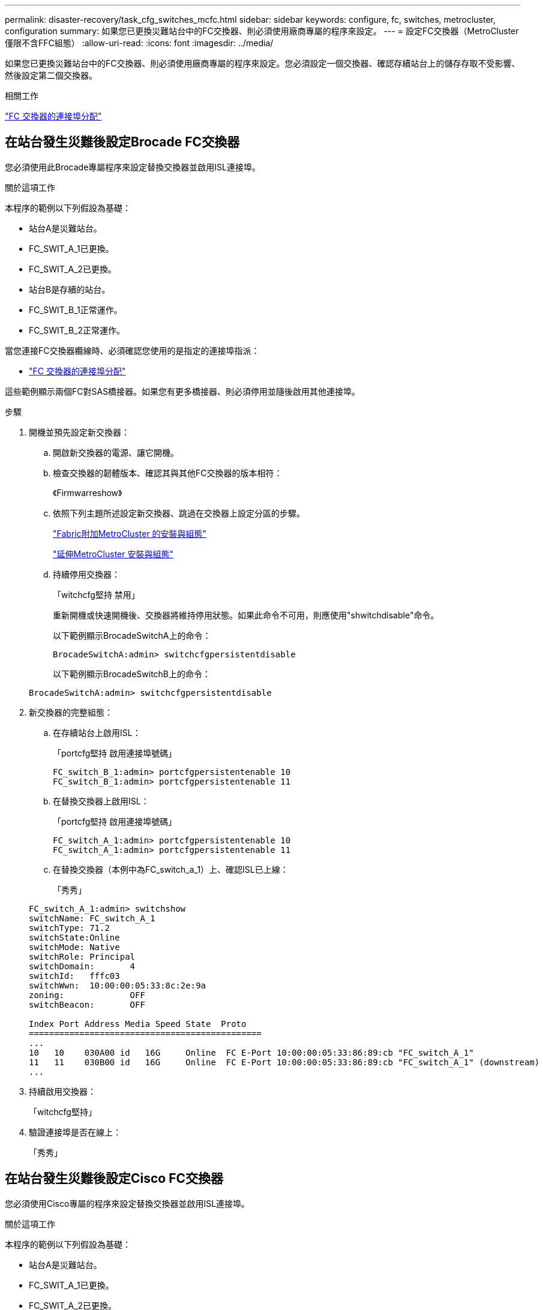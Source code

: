 ---
permalink: disaster-recovery/task_cfg_switches_mcfc.html 
sidebar: sidebar 
keywords: configure, fc, switches, metrocluster, configuration 
summary: 如果您已更換災難站台中的FC交換器、則必須使用廠商專屬的程序來設定。 
---
= 設定FC交換器（MetroCluster 僅限不含FFC組態）
:allow-uri-read: 
:icons: font
:imagesdir: ../media/


[role="lead"]
如果您已更換災難站台中的FC交換器、則必須使用廠商專屬的程序來設定。您必須設定一個交換器、確認存續站台上的儲存存取不受影響、然後設定第二個交換器。

.相關工作
link:../install-fc/concept_port_assignments_for_fc_switches_when_using_ontap_9_1_and_later.html["FC 交換器的連接埠分配"]



== 在站台發生災難後設定Brocade FC交換器

您必須使用此Brocade專屬程序來設定替換交換器並啟用ISL連接埠。

.關於這項工作
本程序的範例以下列假設為基礎：

* 站台A是災難站台。
* FC_SWIT_A_1已更換。
* FC_SWIT_A_2已更換。
* 站台B是存續的站台。
* FC_SWIT_B_1正常運作。
* FC_SWIT_B_2正常運作。


當您連接FC交換器纜線時、必須確認您使用的是指定的連接埠指派：

* link:../install-fc/concept_port_assignments_for_fc_switches_when_using_ontap_9_1_and_later.html["FC 交換器的連接埠分配"]


這些範例顯示兩個FC對SAS橋接器。如果您有更多橋接器、則必須停用並隨後啟用其他連接埠。

.步驟
. 開機並預先設定新交換器：
+
.. 開啟新交換器的電源、讓它開機。
.. 檢查交換器的韌體版本、確認其與其他FC交換器的版本相符：
+
《Firmwarreshow》

.. 依照下列主題所述設定新交換器、跳過在交換器上設定分區的步驟。
+
link:../install-fc/index.html["Fabric附加MetroCluster 的安裝與組態"]

+
link:../install-stretch/concept_considerations_differences.html["延伸MetroCluster 安裝與組態"]

.. 持續停用交換器：
+
「witchcfg堅持 禁用」

+
重新開機或快速開機後、交換器將維持停用狀態。如果此命令不可用，則應使用"shwitchdisable"命令。

+
以下範例顯示BrocadeSwitchA上的命令：

+
[listing]
----
BrocadeSwitchA:admin> switchcfgpersistentdisable
----
+
以下範例顯示BrocadeSwitchB上的命令：

+
[listing]
----
BrocadeSwitchA:admin> switchcfgpersistentdisable
----


. 新交換器的完整組態：
+
.. 在存續站台上啟用ISL：
+
「portcfg堅持 啟用連接埠號碼」

+
[listing]
----
FC_switch_B_1:admin> portcfgpersistentenable 10
FC_switch_B_1:admin> portcfgpersistentenable 11
----
.. 在替換交換器上啟用ISL：
+
「portcfg堅持 啟用連接埠號碼」

+
[listing]
----
FC_switch_A_1:admin> portcfgpersistentenable 10
FC_switch_A_1:admin> portcfgpersistentenable 11
----
.. 在替換交換器（本例中為FC_switch_a_1）上、確認ISL已上線：
+
「秀秀」

+
[listing]
----
FC_switch_A_1:admin> switchshow
switchName: FC_switch_A_1
switchType: 71.2
switchState:Online
switchMode: Native
switchRole: Principal
switchDomain:       4
switchId:   fffc03
switchWwn:  10:00:00:05:33:8c:2e:9a
zoning:             OFF
switchBeacon:       OFF

Index Port Address Media Speed State  Proto
==============================================
...
10   10    030A00 id   16G     Online  FC E-Port 10:00:00:05:33:86:89:cb "FC_switch_A_1"
11   11    030B00 id   16G     Online  FC E-Port 10:00:00:05:33:86:89:cb "FC_switch_A_1" (downstream)
...
----


. 持續啟用交換器：
+
「witchcfg堅持」

. 驗證連接埠是否在線上：
+
「秀秀」





== 在站台發生災難後設定Cisco FC交換器

您必須使用Cisco專屬的程序來設定替換交換器並啟用ISL連接埠。

.關於這項工作
本程序的範例以下列假設為基礎：

* 站台A是災難站台。
* FC_SWIT_A_1已更換。
* FC_SWIT_A_2已更換。
* 站台B是存續的站台。
* FC_SWIT_B_1正常運作。
* FC_SWIT_B_2正常運作。


.步驟
. 設定交換器：
+
.. 請參閱 link:../install-fc/index.html["Fabric附加MetroCluster 的安裝與組態"]
.. 請依照中的步驟設定交換器 link:../install-fc/task_reset_the_cisco_fc_switch_to_factory_defaults.html["設定Cisco FC交換器"] 第_節、除_「在Cisco FC交換器上設定分區」一節以外：
+
此程序稍後會設定分區。



. 在狀況良好的交換器（本例中為FC_switch_B_1）上、啟用ISL連接埠。
+
下列範例顯示啟用連接埠的命令：

+
[listing]
----
FC_switch_B_1# conf t
FC_switch_B_1(config)# int fc1/14-15
FC_switch_B_1(config)# no shut
FC_switch_B_1(config)# end
FC_switch_B_1# copy running-config startup-config
FC_switch_B_1#
----
. 使用show interface brief命令檢查ISL連接埠是否正常運作。
. 從Fabric擷取分區資訊。
+
以下範例顯示分散分區組態的命令：

+
[listing]
----
FC_switch_B_1(config-zone)# zoneset distribute full vsan 10
FC_switch_B_1(config-zone)# zoneset distribute full vsan 20
FC_switch_B_1(config-zone)# end
----
+
FC_switch_B_1已發佈至網路架構中「vSAN 10」和「vSAN 20」的所有其他交換器、分區資訊會從FC_switch_a_1擷取。

. 在狀況良好的交換器上、確認已從合作夥伴交換器正確擷取分區資訊：
+
「How Zone」

+
[listing]
----
FC_switch_B_1# show zone
zone name FC-VI_Zone_1_10 vsan 10
  interface fc1/1 swwn 20:00:54:7f:ee:e3:86:50
  interface fc1/2 swwn 20:00:54:7f:ee:e3:86:50
  interface fc1/1 swwn 20:00:54:7f:ee:b8:24:c0
  interface fc1/2 swwn 20:00:54:7f:ee:b8:24:c0

zone name STOR_Zone_1_20_25A vsan 20
  interface fc1/5 swwn 20:00:54:7f:ee:e3:86:50
  interface fc1/8 swwn 20:00:54:7f:ee:e3:86:50
  interface fc1/9 swwn 20:00:54:7f:ee:e3:86:50
  interface fc1/10 swwn 20:00:54:7f:ee:e3:86:50
  interface fc1/11 swwn 20:00:54:7f:ee:e3:86:50
  interface fc1/8 swwn 20:00:54:7f:ee:b8:24:c0
  interface fc1/9 swwn 20:00:54:7f:ee:b8:24:c0
  interface fc1/10 swwn 20:00:54:7f:ee:b8:24:c0
  interface fc1/11 swwn 20:00:54:7f:ee:b8:24:c0

zone name STOR_Zone_1_20_25B vsan 20
  interface fc1/8 swwn 20:00:54:7f:ee:e3:86:50
  interface fc1/9 swwn 20:00:54:7f:ee:e3:86:50
  interface fc1/10 swwn 20:00:54:7f:ee:e3:86:50
  interface fc1/11 swwn 20:00:54:7f:ee:e3:86:50
  interface fc1/5 swwn 20:00:54:7f:ee:b8:24:c0
  interface fc1/8 swwn 20:00:54:7f:ee:b8:24:c0
  interface fc1/9 swwn 20:00:54:7f:ee:b8:24:c0
  interface fc1/10 swwn 20:00:54:7f:ee:b8:24:c0
  interface fc1/11 swwn 20:00:54:7f:ee:b8:24:c0
FC_switch_B_1#
----
. 確定交換器架構中交換器的全球名稱（WWN）。
+
在此範例中、兩個交換器WWN如下所示：

+
** FC_switch_a_1：20：00：54：7F：ee：b8：24：c0
** FC_SWIT_B_1：20：00：54：7F：ee：C6：80：78


+
[listing]
----
FC_switch_B_1# show wwn switch
Switch WWN is 20:00:54:7f:ee:c6:80:78
FC_switch_B_1#

FC_switch_A_1# show wwn switch
Switch WWN is 20:00:54:7f:ee:b8:24:c0
FC_switch_A_1#
----
. 進入區域的組態模式、並移除不屬於兩個交換器的交換器WWN的區域成員：
+
--
「沒有成員介面介面- IDE Swwn WWN'

在此範例中、下列成員不會與網路中任一交換器的WWN產生關聯、因此必須移除：

** 區域名稱FC-VI_ZON_1_10 vSAN 10
+
*** 介面FC1/1 swwn 20：00：54：7F：ee：3：86：50
*** 介面FC1/2 swwn 20：00：54：7F：ee：3：86：50





NOTE: 支援4個FC-VI連接埠的支援功能。AFF您必須從FC-VI區域移除所有四個連接埠。

** 區域名稱STOR_ZA_1_20_25A vSAN 20
+
*** 介面FC1/5 swwn 20：00：54：7F：ee：3：86：50
*** 介面FC1/8 swwn 20：00：54：7F：ee：3：86：50
*** 介面FC1/9 swwn 20：00：54：7F：ee：3：86：50
*** 介面FC1/10 swwn 20：00：54：7F：ee：3：86：50
*** 介面FC1/11 swwn 20：00：54：7F：ee：3：86：50


** 區域名稱STOR_ZA_1_20_25B vSAN 20
+
*** 介面FC1/8 swwn 20：00：54：7F：ee：3：86：50
*** 介面FC1/9 swwn 20：00：54：7F：ee：3：86：50
*** 介面FC1/10 swwn 20：00：54：7F：ee：3：86：50
*** 介面FC1/11 swwn 20：00：54：7F：ee：3：86：50




下列範例顯示移除這些介面：

[listing]
----

 FC_switch_B_1# conf t
 FC_switch_B_1(config)# zone name FC-VI_Zone_1_10 vsan 10
 FC_switch_B_1(config-zone)# no member interface fc1/1 swwn 20:00:54:7f:ee:e3:86:50
 FC_switch_B_1(config-zone)# no member interface fc1/2 swwn 20:00:54:7f:ee:e3:86:50
 FC_switch_B_1(config-zone)# zone name STOR_Zone_1_20_25A vsan 20
 FC_switch_B_1(config-zone)# no member interface fc1/5 swwn 20:00:54:7f:ee:e3:86:50
 FC_switch_B_1(config-zone)# no member interface fc1/8 swwn 20:00:54:7f:ee:e3:86:50
 FC_switch_B_1(config-zone)# no member interface fc1/9 swwn 20:00:54:7f:ee:e3:86:50
 FC_switch_B_1(config-zone)# no member interface fc1/10 swwn 20:00:54:7f:ee:e3:86:50
 FC_switch_B_1(config-zone)# no member interface fc1/11 swwn 20:00:54:7f:ee:e3:86:50
 FC_switch_B_1(config-zone)# zone name STOR_Zone_1_20_25B vsan 20
 FC_switch_B_1(config-zone)# no member interface fc1/8 swwn 20:00:54:7f:ee:e3:86:50
 FC_switch_B_1(config-zone)# no member interface fc1/9 swwn 20:00:54:7f:ee:e3:86:50
 FC_switch_B_1(config-zone)# no member interface fc1/10 swwn 20:00:54:7f:ee:e3:86:50
 FC_switch_B_1(config-zone)# no member interface fc1/11 swwn 20:00:54:7f:ee:e3:86:50
 FC_switch_B_1(config-zone)# save running-config startup-config
 FC_switch_B_1(config-zone)# zoneset distribute full 10
 FC_switch_B_1(config-zone)# zoneset distribute full 20
 FC_switch_B_1(config-zone)# end
 FC_switch_B_1# copy running-config startup-config
----
--


. [[step8]將新交換器的連接埠新增至區域。
+
以下範例假設替換交換器上的纜線佈線與舊交換器上的纜線相同：

+
[listing]
----

 FC_switch_B_1# conf t
 FC_switch_B_1(config)# zone name FC-VI_Zone_1_10 vsan 10
 FC_switch_B_1(config-zone)# member interface fc1/1 swwn 20:00:54:7f:ee:c6:80:78
 FC_switch_B_1(config-zone)# member interface fc1/2 swwn 20:00:54:7f:ee:c6:80:78
 FC_switch_B_1(config-zone)# zone name STOR_Zone_1_20_25A vsan 20
 FC_switch_B_1(config-zone)# member interface fc1/5 swwn 20:00:54:7f:ee:c6:80:78
 FC_switch_B_1(config-zone)# member interface fc1/8 swwn 20:00:54:7f:ee:c6:80:78
 FC_switch_B_1(config-zone)# member interface fc1/9 swwn 20:00:54:7f:ee:c6:80:78
 FC_switch_B_1(config-zone)# member interface fc1/10 swwn 20:00:54:7f:ee:c6:80:78
 FC_switch_B_1(config-zone)# member interface fc1/11 swwn 20:00:54:7f:ee:c6:80:78
 FC_switch_B_1(config-zone)# zone name STOR_Zone_1_20_25B vsan 20
 FC_switch_B_1(config-zone)# member interface fc1/8 swwn 20:00:54:7f:ee:c6:80:78
 FC_switch_B_1(config-zone)# member interface fc1/9 swwn 20:00:54:7f:ee:c6:80:78
 FC_switch_B_1(config-zone)# member interface fc1/10 swwn 20:00:54:7f:ee:c6:80:78
 FC_switch_B_1(config-zone)# member interface fc1/11 swwn 20:00:54:7f:ee:c6:80:78
 FC_switch_B_1(config-zone)# save running-config startup-config
 FC_switch_B_1(config-zone)# zoneset distribute full 10
 FC_switch_B_1(config-zone)# zoneset distribute full 20
 FC_switch_B_1(config-zone)# end
 FC_switch_B_1# copy running-config startup-config
----
. 確認分區設定正確：「How Zone（顯示分區）」
+
下列輸出範例顯示三個區域：

+
[listing]
----

 FC_switch_B_1# show zone
   zone name FC-VI_Zone_1_10 vsan 10
     interface fc1/1 swwn 20:00:54:7f:ee:c6:80:78
     interface fc1/2 swwn 20:00:54:7f:ee:c6:80:78
     interface fc1/1 swwn 20:00:54:7f:ee:b8:24:c0
     interface fc1/2 swwn 20:00:54:7f:ee:b8:24:c0

   zone name STOR_Zone_1_20_25A vsan 20
     interface fc1/5 swwn 20:00:54:7f:ee:c6:80:78
     interface fc1/8 swwn 20:00:54:7f:ee:c6:80:78
     interface fc1/9 swwn 20:00:54:7f:ee:c6:80:78
     interface fc1/10 swwn 20:00:54:7f:ee:c6:80:78
     interface fc1/11 swwn 20:00:54:7f:ee:c6:80:78
     interface fc1/8 swwn 20:00:54:7f:ee:b8:24:c0
     interface fc1/9 swwn 20:00:54:7f:ee:b8:24:c0
     interface fc1/10 swwn 20:00:54:7f:ee:b8:24:c0
     interface fc1/11 swwn 20:00:54:7f:ee:b8:24:c0

   zone name STOR_Zone_1_20_25B vsan 20
     interface fc1/8 swwn 20:00:54:7f:ee:c6:80:78
     interface fc1/9 swwn 20:00:54:7f:ee:c6:80:78
     interface fc1/10 swwn 20:00:54:7f:ee:c6:80:78
     interface fc1/11 swwn 20:00:54:7f:ee:c6:80:78
     interface fc1/5 swwn 20:00:54:7f:ee:b8:24:c0
     interface fc1/8 swwn 20:00:54:7f:ee:b8:24:c0
     interface fc1/9 swwn 20:00:54:7f:ee:b8:24:c0
     interface fc1/10 swwn 20:00:54:7f:ee:b8:24:c0
     interface fc1/11 swwn 20:00:54:7f:ee:b8:24:c0
 FC_switch_B_1#
----

